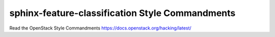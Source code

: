 sphinx-feature-classification Style Commandments
================================================

Read the OpenStack Style Commandments https://docs.openstack.org/hacking/latest/
